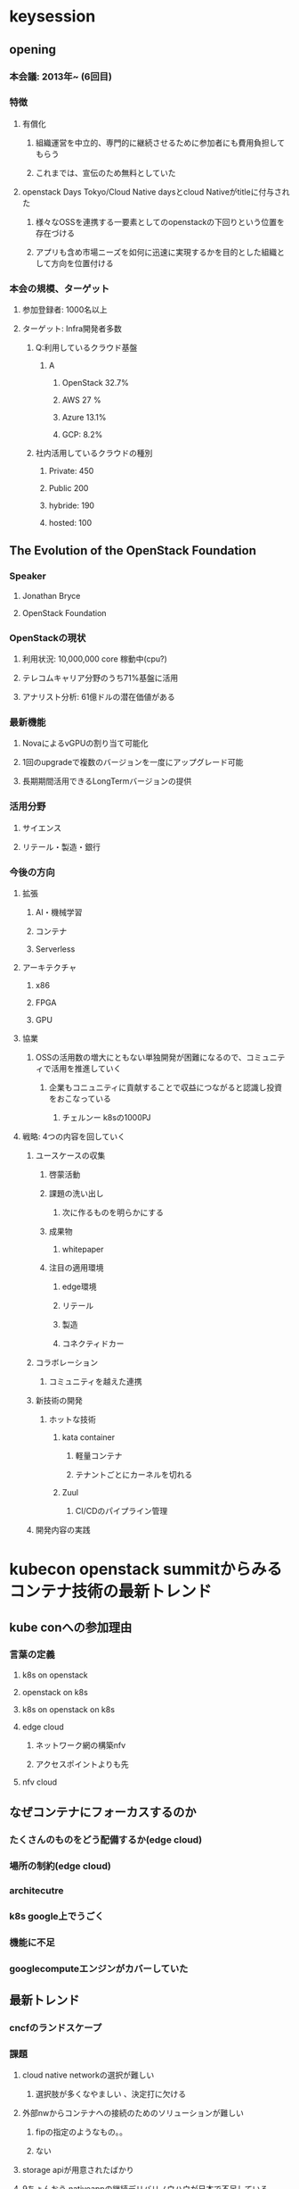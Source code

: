 * keysession
** opening
*** 本会議: 2013年~ (6回目)
*** 特徴
**** 有償化
***** 組織運営を中立的、専門的に継続させるために参加者にも費用負担してもらう
***** これまでは、宣伝のため無料としていた
**** openstack Days Tokyo/Cloud Native daysとcloud Nativeがtitleに付与された
***** 様々なOSSを連携する一要素としてのopenstackの下回りという位置を存在づける
***** アプリも含め市場ニーズを如何に迅速に実現するかを目的とした組織として方向を位置付ける
*** 本会の規模、ターゲット
**** 参加登録者: 1000名以上
**** ターゲット: Infra開発者多数
***** Q:利用しているクラウド基盤
****** A
******* OpenStack 32.7%
******* AWS 27 %
******* Azure 13.1%
******* GCP: 8.2%
***** 社内活用しているクラウドの種別
****** Private: 450
****** Public 200
****** hybride: 190
****** hosted: 100
** The Evolution of the OpenStack Foundation
*** Speaker
**** Jonathan Bryce
**** OpenStack Foundation
*** OpenStackの現状
**** 利用状況: 10,000,000 core 稼動中(cpu?)
**** テレコムキャリア分野のうち71%基盤に活用
**** アナリスト分析: 61億ドルの潜在価値がある
*** 最新機能
**** NovaによるvGPUの割り当て可能化
**** 1回のupgradeで複数のバージョンを一度にアップグレード可能
**** 長期期間活用できるLongTermバージョンの提供
*** 活用分野
**** サイエンス
**** リテール・製造・銀行
*** 今後の方向
**** 拡張
***** AI・機械学習
***** コンテナ
***** Serverless
**** アーキテクチャ
***** x86
***** FPGA
***** GPU
**** 協業
***** OSSの活用数の増大にともない単独開発が困難になるので、コミュニティで活用を推進していく
****** 企業もコニュニティに貢献することで収益につながると認識し投資をおこなっている
******* チェルンー k8sの1000PJ
**** 戦略: 4つの内容を回していく
***** ユースケースの収集
****** 啓蒙活動
****** 課題の洗い出し
******* 次に作るものを明らかにする
****** 成果物
******* whitepaper
****** 注目の適用環境
******* edge環境
******* リテール
******* 製造
******* コネクティドカー
***** コラボレーション
****** コミュニティを越えた連携
***** 新技術の開発
****** ホットな技術
******* kata container
******** 軽量コンテナ
******** テナントごとにカーネルを切れる
******* Zuul
******** CI/CDのパイプライン管理
***** 開発内容の実践
* kubecon openstack summitからみるコンテナ技術の最新トレンド
** kube conへの参加理由
*** 言葉の定義
**** k8s on openstack
**** openstack on k8s
**** k8s on openstack on k8s
**** edge cloud
***** ネットワーク網の構築nfv     
***** アクセスポイントよりも先
**** nfv cloud
** なぜコンテナにフォーカスするのか
*** たくさんのものをどう配備するか(edge cloud)
*** 場所の制約(edge cloud)
***  architecutre
*** k8s google上でうごく
*** 機能に不足
*** googlecomputeエンジンがカバーしていた
** 最新トレンド
*** cncfのランドスケープ
*** 課題
**** cloud native networkの選択が難しい
***** 選択肢が多くなやましい 、決定打に欠ける
**** 外部nwからコンテナへの接続のためのソリューションが難しい
***** fipの指定のようなもの。。
***** ない
**** storage apiが用意されたばかり
**** 9ちょんおう nativeappの継続デリバリノウハウが日本で不足している
** 最新トレンド
*** cubecon
**** 年3回(GWの時期)
**** 4000人(日本 60名)
**** app エンジニア対象
**** googleのイベント感がある
*** openstack summit vancouver
**** 年2回
**** opene infrasummitになりそう
**** container 1/3、nfv 1/3 、openstack 1/3
**** 運用者の課題についてのディスカッションがおもしろい
**** 技術
***** airship(openstack on k8s)
****** at&t
****** under cloud : k8s
****** 1時間放置で構築ができた
****** v1.0
****** 構築ツールとしてすごい!! これからはこれになる
***** kata container
****** 軽量コンテナ
****** だが、hyperviso
****** hw offloard
****** コンテナ環境でマルチテナントの実現可能
***** gvisorはまだまだ
****** googleのoss
***** edge cloudにおけるk8sの課題
****** cloudnative 
******* 可視化、高速化
******* 今後
******* calico、cilium
****** 外部network
******* octavia、yahooのtool
******* 社内ツール
****** cloud native storage
******* cephでいいのか?
******* げんじょう、on-premise 
****** knowhow継続
******* airship
******* spinnakerによる継続デリバリ がいい
** デモ k8s
*** spinnaker と k8s
**** spinnaker 
***** 継続的デリバリができる
***** netflix後、google
***** なぜ
****** デプロイの一貫性がない
****** 安全性が低い
****** デプロイ履歴が管理されない
***** pipleのguiを簡単に作る
***** 開発環境、本番環境も簡単に認証ができCI/CDを実現できる
***** ロールバックを簡単にできる
***** 実装が難しかったが、それを簡便にしてくれた
***** 実績管理もできる
***** 現状の可視化
***** ロールバックの簡便
***** 課題
****** 設計・設定が必要
****** ナレッジが少ない
****** マシンリソース
*******  memory 12G
****** blog記事あり
* Mirantis Cloud Platformが変えるこれからのOpenStack Kubernetes運用
** Speaker
*** 会社: mirantis
*** Nobuchika Kamon
*** 代表取締役
** プライベートクラウドにおける運用の課題
** mirantis cloud platform
** wrap up
** intro
*** 仮想化基盤
**** 特徴: リソース活用の有効活用 集約技術
**** 欠点: 管理者による配備までの手間と時間 数日~数時間
*** クラウド
**** 数秒単位での提供が可能
**** 間の運用管理の省略が可能になる
**** 利点
***** public コスト制御・ロックイン
***** しくみ自体の運用から完全開放
***** ユーザーの使い方に特価した習熟
**** 欠点
****** ランニングコスト
*** 主張
**** publiccloudで最新技術を追い続けてpriveteに展開
**** メリット・デメリットをうまく使い分ける
*** あたらしいインフラ
**** public cloudをつかうが、ロックインされない。
**** 先進技術はpublickにする
**** 国内cloudベンダーが実現する技術はプライベートで実現できる
**** すべてなものはserverless,containerにはならない
**** あずけないで、自前するコスト低減がありえる
*** hcihyperconversidinfra
**** pros
***** リニアなサイジングが可能
***** 簡単な構築
***** 既存SIerモデルとも違和感なく融合
**** cons
***** 部分最適の実現が難しい ストレージだけなど一部だけの拡張ができない
***** 大規拡張が難しい
*** openstack
**** pros
***** 部分最適の実現がかのう
**** cons
***** 構築・運用がむずかせいい
***** 小規模な環境には向かない
***** 従来型の管理手法に基づく管理
****** スプレッドシートなどによる管理から開放されない
*** 従来の課題
**** うんようの不可・リスクがかわらない
** 課題
*** コスト・パフォーマンス
**** どれぐらいあればいいの
**** bkどすればいいのとか
**** 多種多様なコンポーネントがありそれをどう使うのかが問題。。。
**** めんてなんすするための人材育成が難しい
**** 監視をどうする
*** mirantis cloud platform(mcp)
**** oss
**** 独自botモデルによる導入
**** build operate transferをやる
*** 事例
**** at&t
**** paypal
**** wargen
***** オンプレ上のものをOpenStackに載せる
***** 2ヶ月でやりきる
*** cloudのslaで契約
*** サイジング
**** 今までの経験でどれくらい必要かを出す
***** 運用ノウハウを売っていく
***** 物理マシンの構成およびクラスターの構成を提案する
***** 設計済みのテンプレートがありそれを提案する
*** mcpの構成
****  k8s openstack
**** sdn
**** drive train
***** cicdでinfrastractureac codeをおこなう
***** 自動化羃等性の実現
**** 運用物理サーバー 10000 台 100人規模
**** opscare
***** drivetrain
***** salt stack 50Mb
****** service level
******* 汎用もの
****** system level 10MB
******* ミランティス推奨の構成
****** cluster level (顧客管理部分) 200-200kb
******* 利用者の要望の内容
******* code管理 git (作業履歴が残る)
******* コードレビュー gerrit
******* テスト9 jenkins
******* 自動実行 salt stack
****** 自動化 コードで回すことで恐怖はなくなる
****** infra のdevopsの実現可能
****** mcp導入だけでconfigファイルでの管理になる??
****** 考えるところだけ人でやり実行は自動にする
****** 顧客の更新頻度は少ない
****** コミュニティへの貢献
******* osの設定など汎用化なものはあげていく
***** monitoring
****** 監視ポイントが多いもの、どれぐらいで監視すべきかをあらかじめ提供
****** prometheus
******* 設定ファイルが多い
******* 定義するのをやめる
******* salt stackであるべきすがたを提供する
*** 富士通適用 事例(mirantis 協業)
**** 北大のcloud基盤提供
**** 事項知能、ビッグデータ、IoT
**** スーパーコンピュータとの結合
**** 性能と柔軟性の使い分けが必要

**** スタンダードコンフィグ(template)
**** 運用stack right、drive train
**** container 
***** k8sで動かすようにmicroservicesが動くappを作るものでなければ意味がない
***** cicd agileによる開発の最大化
***** mirantis application platform
****** parformance 
****** microservices appli deploy 
****** speanaker
******* netflics -> google
******* mercari
******* 商用化して使えるようにしている

* IT Automation with OpenStack and Ansible/AWX
** speaker
*** redhat
*** hideki saito
*** ansibleのメンテナンス
** ansibleの機能(ソリューション)
*** awxの紹介
**** web フロントエンド
**** job管理 システム web ダッシュボードからおこなう
**** コンテナでうごくapp
*** ansible + AWSの一歩すすめる自動化
**** awsが解決する課題
***** 5w1hを残したい
***** playbookの実行結果をまとめて管理したい
****** 個々人のログになってしまう
***** playbookの陳腐化
****** バージョン管理(チームでの作業)
****** みんな最新化したものを実行したい
***** work flowの定義
****** a->b,a->cなどの条件分岐など
***** ターゲットホストの認証情報の一元管理したい
***** キャパシティ管理が難しい
****** フォーク数(並列)の管理はしてくれない
****** controllホストのリソースをみない
****** 複数のノード実行するとsshなどのメモリ消費する(100MB/1node 実行)
****** OOM killerに殺される
****** キャパシティープランニングをしたい!!
***** 外部システムとの連携をしたいがAPIがない
**** AWXの機能
***** WebUIRESTful
***** ユーザー管理(AD,Google OAuth2)
***** ターゲットホストの認証情報の一言管理
***** 外部iaasとの連携機能あり(AWS,GCP,Azure ,OpenStack)
***** Playbookのリビジョン管理(Github/gitlab)
***** 複数のジョブのワークフロー(rundeckのようなもの)
***** job結果を他のシステムに飛ばせる(slackなど)
***** logstashなどの外部システムとの連携が可能
***** multiノードができる(HAでない)
**** AWXの位置付け
***** AWXのeterprise Ansible Tower
***** upstleam
****** ansible towerへの要望をアウトしたもの
***** 自動化プラットフォーム
***** Docs
****** Ansible Towerをみるしかない。。。
***** インストール
****** doekcerのインストールとpythonモジュール
****** ansibleでinstall
****** codeのclone
***** 構成
****** 5コンテナ
******* postgresqlに情報集約
******* web
******* task9
******* memcached
******* rabbit
*** demo
**** /credential(認証情報)
***** playbookの実行につかう
*** 管理
**** ansible towerにある。
**** 認証情報(default準備)
***** openstack
***** vault
***** vmware vCenter
**** API(RESTFUL)
***** tower-cli(restful cli ver.)
**** job実行の仕組み(負荷分散に関わる)
***** docker
***** Django
***** nginx
***** postgresql: 情報の蓄積
***** rabbitmq
***** celery :rabbitmqからのとりだし
***** supervisord: celeryの実行
***** ansible
**** k8sでスケールアウトできる
***** postgresql以外のコンテナを同一Podに格納してスケールアウト
***** 増やせるが、減らせない
****** 減らすと、AWX側でremoveしないといけない 自動で減らせない
****** アップストリーム版で回収されるだろう
***** スケールさせると、
***** memcashed
****** socketや外部のログ管理機能との連携で使用(記憶させておく)
****** 分散させられるのはplaybook単位
******* playbookの実行環境をばらす
******* forkの実行をバラスのは難しい、できない 
******** コミュニティの結果
********* フットプリントのmini
********* すぐに開放するようにする
******* python vertial env
**** jobの流れ
***** rabbitmqへ
***** resourceの開きのあるinstanceで ジョブ実行
***** playbookで実行
***** callback pluginでdbに書き込み(playbookの独自plubinは使えなくなる)
**** openstack 連携
***** dynamicインベントリでリスト作成
***** cloudymlをつくる
* インフラCI/CDの勘所 Azureのアーキテクトが語る
** speacker
*** 真壁 徹
*** 日本マイクロソフト株式会社
** アジェンダ
**** インフラのCI/CDの現状
**** 教科書ではなく身近な話
**** ずばりな答えではないけどヒントになりそうな話
**** バリバリ系というよりしみじみ系のはなし
**** Azure以外でもつかえる話し
*** インフラ
**** 範囲
***** libpkg、コンテナ、os・vm、infra
**** ci/cdのパイプライン
***** インフラ オーナー
****** 設計
****** 優先度づけ
***** インフラ技術者
****** 開発者
***** tool
****** codeかんり
****** ci
****** cd
**** なぜci/cd
***** コスト削減にはならないかも ない!!
***** インフラのデリバリが性格に把握されていない
***** 目的があいまいなまま走ることになる
***** ビジネスが先
****** 困ってなければ、やる必要ない
****** 明日には 配備したいのにできないなどの課題がなければ取り組む必要ない
***** 作業ミスの削減?
****** コードにバグがあれば、壊れる
***** 実現したときの加点項目にしかならない
***** でもリーダー次第
****** リーダーがまとめてやっていけるかいなか
****** なければ、続かないし実現しない
****** 上はその人をつれてくるのが仕事!!
******* メリットをつたえないとやってくれないのでは??
****** みつけて異動する
*** 人と組織
**** dev/ops
**** 誰がCI/CD パイプラインを作り管理するの??
***** app/infraの両方にDevOpがある
***** 単純に分けられない
***** SREのように捉える必要がある
**** infraが分かるコードを書ける
**** appの話ができる
**** toolの目利きができる
**** パイプラインをつくりながら面倒をみれる人(運用できる人)
**** SREの組織化が必要
**** 受託開発との相性は微妙 (infraではできないこともある)
**** 少数精鋭すぎる問題
***** ビジネス側が少数精鋭を期待するのは仕方ない
***** 市場価値があり転職しやすい!! ここ重要
***** 誰かが止めた瞬間にレビューが破綻する
***** レビューし会えるメンバーが3人以上必要
*** ツールとtec
**** 流行り廃りが激しい
**** 使ってみて当面信じられると感じたツールを使う
**** どれを使っても苦労するのは同じ
***** 使う人が決める!!
***** 使う人を巻き込んで購入する
***** ツールのせいにすると、人の責任になる
**** git難しい問題
***** コードでインフラを表現するならばコードの管理は重要!!
***** gitがデファクトだが難しい
***** 手を動かして覚えないといけない!!
***** あたたかく向かえないと離れてしまう
***** branch/flow
****** チームメンバーが理解できない
****** みんなで勉強する必要がある!!そしてルールを決めていかないといけない
**** deploy羃等性の幻滅期
***** 理想であるが、信頼できない
***** プラグインの中身を理解しているのか??
***** プラグインに依存しているため、信頼できないかもしれない
***** コードをすべてよめない。。。
***** 内部的にstateをもつもの(terafform)変更すべきか否かをみる
****** この状態が壊れるため、実行の信頼ができない
****** 破壊的な何かがおこる
****** そうなったときの策を用意する
*** 戦略
**** ドキュメント不要論
***** 半分賛成
***** コードで管理 docいらない??
***** コードで表現できないことがある。意図とかが表現できない
***** 全体像、依存関係などはdocに残す
***** issue truckkingとかでかける
****** commitにbkを書こう
****** 未来の自分へのラブレター
***** アジレタチエィへの期待
****** 変化を受け入れて継続改善する?
****** そんなことない
******* 決めることはしっかり決める
******** networkはあとから変更できない 破綻する
******** キャパシティは無限でない
******** lbのinboundは強い(azure)
********* but,snat は限られている
********* どれぐらいのVMを作るのかを考えておく必要がある
***** アプリCI/CDとの違い
****** 単体テストが難しい
****** 変更に限ったtestが難しい
******* networkのテストが難しい
******* filterのテスト
******* 全部のappがokになるかの確認が非常に難しい
****** deployに時間がかかる
******* 失敗したときのリスクがある
******* 戻すときのリスクがある(時間が変更以上にかかる可能性あり)
****** テスト監視の一部とする()
******* こういう監視項目をみてokか否かでおこなう
******* 変更内容で監視項目がエラーになるかをテストしてみる
****** ネットワークの継続的deployは現実的か
******* リスクが高い
******* もどらないかのうせいもあるため。。
****** contanuous delusion at the infrastructure layer (cloudscaling.com/blog/devops/co)
******* testとシミュレーションにはかなりのコストが必要
******* テストはシミュレータでおこなう
******* 何かで実現できるものを作る必要あり
****** 管理単位を分けてみる
******* dynamicとstaticで分ける
******* dynamic:頻繁に変わる(vm,container)
******* static: network,datastore
******** deployは手動
******** コードは管理
****** 基盤のアップグレード
******* openstack,k8s
******* inpreesアップグレード?  信用できない
******* 同じ環境でのテストはされない(vendor)
******* 有事に誰かの せいにしても、失われたものは戻らない
*** 解決できる戦略
**** データは王様戦略
***** 新しいものを作って切り替える
***** 外側にdatabaseをつくりまもり、実行環境をつなぐ
***** エンドポイントだけを切り替えるようにする
***** inpressアップグレードより信頼をおける
***** 一時的な増設費用だけ

**** 外部とのインターフェイスを絞る(Hub & Spoke戦略)***** hub ネットワークにすべてを集約していく(external <- hub nw <- private nw)
***** hubネットワークにsubネットワークを追加していく
***** host名、サービス名をpjに伝える
****** IPの伝達だと、全変更する必要がでてくる 
* NetAppでつくる、OpenStackストレージ基盤~ストレージの選定で気をつけるべきポイント~
** Speaker
*** 小林慶太
*** 上田雅幸
*** Yahoo 株式會社 システム統括本部 サイトオペレーション本部
** 概要
*** Yahoo: 5年以上、netappのストレージを使っているoepnstack基盤
*** マニラの導入もおこなった、その問題などについての報告
*** Openstack ストレージ
*** インフラのビジネス要求のみたしかた
** agenda
*** インフラ
*** ストレージの課題と解決
*** openstack 環境とストレージの取り組み
** インフラ
*** pageview 752億
*** service 100以上
*** 規模感
**** 論理容量: 65PB (1,5年前 50PB)
***** ストレージのみを縦に積むと、380mの高さになる
**** DCの数:西日本3,東2
**** サーバー数75000台
***** 現象傾向にある
**** 仮想server1200,000
*** Cinder提供
**** netappを使っている
** netappのOpenStackへの取り組み(三谷)
*** 2011年からOpenStackについて取り組む
*** cumunityへの貢献
**** cinder
***** 機能追加 30,25
***** bug修正14
*****  コード行数
**** manila
** 外部ストレージ提供の課題と解決
*** 課題
**** クラスター作成ごとにストレージが必要になる(外部ストレージの増大)
**** 検証や機能追加による増築に工数が急増する
***** 設備投資が減らない
***** 構築業務がなくならない
***** 構築後の運用作業の増大
*** 解決: ストレージとclusterをわける
**** 集約単位
***** システムの分岐点
****** DC,AZなどで分けていく
**** nwのつくり(りーちほうほう)
***** L2 -> L3
***** 専用コア・CLOS NW
***** 理解促進活動が必要に。。
**** ストレージの管理
***** 拡張可能な構成
***** 高性能
***** ポリシーによる論理分割
**** NETup
***** 管理単位の提供ができる
***** ストレージレイヤーでの対応も可能
**** 管理台数の増大(クラスターごと)
**** 集約ストレージ
***** 費用削減
***** 管理性向上 
**** あたらしい
***** 監視体制
***** 拡張のタイミングの見極め
***** openstackドライバとの互換性
**** つたえたいこと
***** ストレージに着目した設計が重要になる
*** openstack環境ストレージの課題と解決(提供部分のストレージのおはなし)
**** クラスターの一部にストレージがある
**** cinder volume
**** 問題
***** filestorageの需要
****** openstack manila
***** privae環境
***** hv障害のdowntimeの短縮
***** イノジーネイバー
***** 高いdisk性能
****** all cinderrvolume boot
**** manila
***** cinderのfile
***** shared file system 
***** nfs smbの提供
***** backendにいろいろなstorageをつかえる
***** クラスターごとのボリュームを管理したくない
***** 複数のopenstackclusterから利用可能なもの
****** 拠点/セキュリティ要件単位でアクセス
****** 必要に応じてbkストレージを拡張
******* 色々なストレージをつかえるように
**** 注意点
***** 機能面: ストレージの機能として期待どおりの機能をするか
****** ドライバの実行でうごかないかのうせいがある
******* shareを削除してもストレージ内に実態が残る
****** ここのきのうは動くがくみあわせると使えない
***** 動作面:
****** デフォルトの動作がことなる場合がある
******* manilaからshareをつくったときにowerがかえられるか？
****** デフォルト設定/APIで設定可能か
******* apiでたたくので、そこが動けば意図どおりに動かせるようになる
***** Netup
****** 機能
******* manilaの異能の大部分の提供をしている
******** 動作に問題なし
******* userからの動作
******** apiまわりの提供ができていたので拡張できた
****** 今後
******* 拡張/別拠点展開のため他のvendorも確認中
**** openstack cinder
***** cinder boot
****** vmの稼動中にたのhvへいどうできるlivemigration
****** hv障害時に復旧をまたずに別のhvでVMを起動できる
***** vmが稼動するので、性能、容量が必要
****** costがたかい
***** sds(software defined storage)のけんとう
****** さまざまな要因のため安定提供ができなかった(半年でclose)
****** 性能は十分だが、提供がこんなん
****** 新たなsdsの選定検証中
***** sdsの検証
****** 製品とあぷらいあんす製品の検証
******* 安定性
******** そうていどおりに動かないことが多い
********* 本番と同じ環境での検証が重要
******** nw設計/設定が重要
********* ストレージ通信が外
********* 内部の通信が外にでるので設計missで通信がうまくいかない
********** networkエンジニアとの連携が必要
******* ベンダ対応
******** リクエストへの対応
********* 修正 リリースの速さ
********* かならずbug はっせい するのでその対応がどうなっているかの確認をみきわめておくひつようがある
******** sdsベンダの対応範囲の広さ
********* 何を保証するのかを明確化しておく
****** sdsの検証結果
******* まだ実用化には至らなかった
******* flexcloneをつかったsnapshot vmの展開は優秀
******* cost 削減が必要
****** sds製品の検証は継続
******* 物理ストレージ環境
******** 管理が煩雑化
******** netappストレージで集約
******* クラウドストレージ
******** manilaとallcindervolumebootのストレージ検討
******** netappストレージの採用
******** 別製品の検討は継続中
*** netappのsds
**** openstack component
***** ontap select 検証ができる
**** 課題
***** nodeついかじのしょうがいとりばらんす
***** 性能劣化の検討が必要
****** そこを検討した設計が必要
****** whitepaperがある
***** cinderのもんだい
****** iscsiだと上限がでてくる
****** snapshotの劣化
******* overwriteで劣化するが、それがない
***** snapshot volumeのclone
****** filecloneされるだけ
******* 扱いが簡便
****** 完了までの時間がみじかい
****** 制約をのこさない
******* 途中経路のsnapshotの削除が可能
** manila サービス
*** 共有ファイルシステムサービス
*** クラウド間の自由な移動
* 2日目のkeynoteセッション
** 概要
*** CloudNativeにフォーカスした講演
** Cloud nativeによるglobalな破壊的な変革
*** speaker
**** 桂島
**** ガートナー
*** 概要: 現在のクラウドの適用状況についてと企業がcloud nativeの適用にあたり考慮すべきことはなにか
*** 現状
**** コンテナの利用状況
***** ガートナー顧客へのアンケート: 40%(半数程度)が活用
***** 活用状況: 一部分への適用(大規模化はまだ)
*** 技術トレンド
**** disappearing inder datacenter: 企業のDCがなくなる
***** onpreのサーバー(workload): 右肩下り(70%@2018 ->30% @2024)
***** off-Premises,Cloud(workload): 増加(20% @2018 -> 40,50% @ 2024)
***** すべてがクラウド化ではないが、社内のDC、機器類は減少する
****** onpreへの提供・cloud運用企業は淘汰される
**** cloud fast
***** ITの設計がcloudでのdeployをまず考え、不可能であれば自社(onpre)との設計になる
***** 今までのサイクルが逆転する
***** 収益が最大となるポイントでの運用を考慮して設計する能力が求められる
**** containerとserverless
***** cloud shiftで生まれた新たな技術
*** 仮想化/container・Serverless の違い
**** 仮想化
***** 目的
****** リソースの集約
**** container・Serverless
***** 目的
****** 開発速度の向上
******* 既存開発の持ち出し(lift and shift)
******* レファクタリング
******** microservices化して連携、管理の簡便化
******* k8s
******** コンテナのオーケストレーション化をおこない運用コストを下げる
****** クラウドのメリットの最大化
******* OSkernelの共有化
******** 起動速度の短縮
***** AP開発者と連携しての設計が必要
